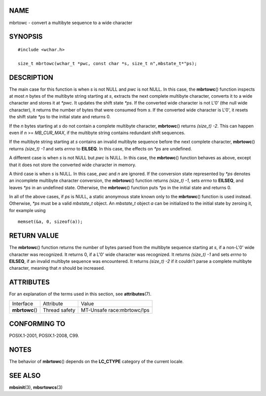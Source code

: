 NAME
====

mbrtowc - convert a multibyte sequence to a wide character

SYNOPSIS
========

::

   #include <wchar.h>

   size_t mbrtowc(wchar_t *pwc, const char *s, size_t n",mbstate_t*"ps);

DESCRIPTION
===========

The main case for this function is when *s* is not NULL and *pwc* is not
NULL. In this case, the **mbrtowc**\ () function inspects at most *n*
bytes of the multibyte string starting at *s*, extracts the next
complete multibyte character, converts it to a wide character and stores
it at *\*pwc*. It updates the shift state *\*ps*. If the converted wide
character is not L'\0' (the null wide character), it returns the number
of bytes that were consumed from *s*. If the converted wide character is
L'\0', it resets the shift state *\*ps* to the initial state and returns
0.

If the *n* bytes starting at *s* do not contain a complete multibyte
character, **mbrtowc**\ () returns *(size_t) -2*. This can happen even
if *n* >= *MB_CUR_MAX*, if the multibyte string contains redundant shift
sequences.

If the multibyte string starting at *s* contains an invalid multibyte
sequence before the next complete character, **mbrtowc**\ () returns
*(size_t) -1* and sets *errno* to **EILSEQ**. In this case, the effects
on *\*ps* are undefined.

A different case is when *s* is not NULL but *pwc* is NULL. In this
case, the **mbrtowc**\ () function behaves as above, except that it does
not store the converted wide character in memory.

A third case is when *s* is NULL. In this case, *pwc* and *n* are
ignored. If the conversion state represented by *\*ps* denotes an
incomplete multibyte character conversion, the **mbrtowc**\ () function
returns *(size_t) -1*, sets *errno* to **EILSEQ**, and leaves *\*ps* in
an undefined state. Otherwise, the **mbrtowc**\ () function puts *\*ps*
in the initial state and returns 0.

In all of the above cases, if *ps* is NULL, a static anonymous state
known only to the **mbrtowc**\ () function is used instead. Otherwise,
*\*ps* must be a valid *mbstate_t* object. An *mbstate_t* object *a* can
be initialized to the initial state by zeroing it, for example using

::

   memset(&a, 0, sizeof(a));

RETURN VALUE
============

The **mbrtowc**\ () function returns the number of bytes parsed from the
multibyte sequence starting at *s*, if a non-L'\0' wide character was
recognized. It returns 0, if a L'\0' wide character was recognized. It
returns *(size_t) -1* and sets *errno* to **EILSEQ**, if an invalid
multibyte sequence was encountered. It returns *(size_t) -2* if it
couldn't parse a complete multibyte character, meaning that *n* should
be increased.

ATTRIBUTES
==========

For an explanation of the terms used in this section, see
**attributes**\ (7).

=============== ============= ==========================
Interface       Attribute     Value
**mbrtowc**\ () Thread safety MT-Unsafe race:mbrtowc/!ps
=============== ============= ==========================

CONFORMING TO
=============

POSIX.1-2001, POSIX.1-2008, C99.

NOTES
=====

The behavior of **mbrtowc**\ () depends on the **LC_CTYPE** category of
the current locale.

SEE ALSO
========

**mbsinit**\ (3), **mbsrtowcs**\ (3)
